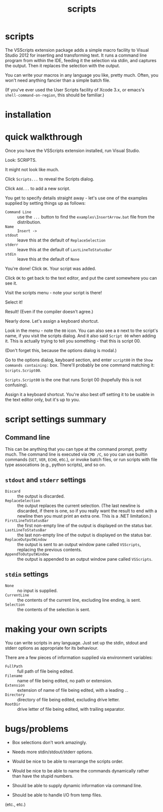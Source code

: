#+OPTIONS: toc:nil num:nil author:nil email:nil creator:nil timestamp:nil ^:nil
#+TITLE: scripts

* scripts

The VSScripts extension package adds a simple macro facility to Visual
Studio 2012 for inserting and transforming text. It runs a command
line program from within the IDE, feeding it the selection via stdin,
and captures the output. Then it replaces the selection with the
output.

You can write your macros in any language you like, pretty
much. Often, you won't need anything fancier than a simple batch file.

(If you've ever used the User Scripts facility of Xcode 3.x, or emacs's
=shell-command-on-region=, this should be familiar.)

* installation

* quick walkthrough

Once you have the VSScripts extension installed, run Visual Studio.

Look: SCRIPTS.

[[file:images/SCRIPTSMenu.png]]

It might not look like much.

[[file:images/SCRIPTSMenuEmpty.png]]

Click =Scripts...= to reveal the Scripts dialog.

[[file:images/ScriptsDialog.png]]

Click =Add...= to add a new script.

[[file:images/AddScript00DialogEmpty.png]]

You get to specify details straight away - let's use one of the
examples supplied by setting things up as follows:

- =Command Line= :: use the =...= button to find the
                    =examples\InsertArrow.bat= file from the
                    distribution.
- =Name= :: =Insert ->=
- =stdout= :: leave this at the default of =ReplaceSelection=
- =stderr= :: leave this at the default of =LastLineToStatusBar=
- =stdin= :: leave this at the default of =None=

You're done! Click =OK=. Your script was added.

[[file:images/ScriptsDialogWithScript00.png]]

Click =OK= to get back to the text editor, and put the caret somewhere you can see it.

[[file:images/SourceFileBeforeInsertingArrow.png]]

Visit the scripts menu - note your script is there!

[[file:images/SCRIPTSMenuWithInsertArrow.png]]

Select it!

[[file:images/SourceFileAfterInsertingArrow.png]]

Result! (Even if the compiler doesn't agree.)

Nearly done. Let's assign a keyboard shortcut.

Look in the menu - note the =00= icon. You can also see a =0= next to
the script's name, if you visit the scripts dialog. And it also said
=Script 00= when adding it. This is actually trying to tell you
something - that this is script 00.

(Don't forget this, because the options dialog is modal.)

Go to the options dialog, keyboard section, and enter =script00= in
the =Show commands containing:= box. There'll probably be one command
matching it: =Scripts.Script00=.

[[file:images/ToolsOptionsKeyboardWithScript00Selected.png]]

=Scripts.Script00= is the one that runs Script 00 (hopefully this is
not confusing).

Assign it a keyboard shortcut. You're also best off setting it to be
usable in the text editor only, but it's up to you.

[[file:images/ToolsOptionsKeyboardAssigningKeyboardShortcut.png]]

* script settings summary

** Command line

This can be anything that you can type at the command prompt, pretty
much. The command line is executed via =CMD /C=, so you can use
builtin commands (=SET=, =VER=, =ECHO=, etc.), or invoke batch files,
or run scripts with file type assocations (e.g., python scripts), and
so on.

** =stdout= and =stderr= settings

- =Discard= :: the output is discarded.
- =ReplaceSelection= :: the output replaces the current
     selection. (The last newline is discarded, if there is one, so if
     you really want the result to end with a newline then you must
     print an extra one. This is a .NET limitation.)
- =FirstLineToStatusBar= :: the first non-empty line of the output is
     displayed on the status bar.
- =LastLineToStatusBar= :: the last non-empty line of the output is
     displayed on the status bar.
- =ReplaceOutputWindow= :: the output is sent to an output window pane
     called =VSScripts=, replacing the previous contents.
- =AppendToOutputWindow= :: the output is appended to an output window
     pane called =VSScripts=.

** =stdin= settings

- =None= :: no input is supplied.
- =CurrentLine= :: the contents of the current line, excluding line
                   ending, is sent.
- =Selection= :: the contents of the selection is sent.

* making your own scripts

You can write scripts in any language. Just set up the stdin, stdout
and stderr options as appropriate for its behaviour.

There are a few pieces of information supplied via environment
variables:

- =FullPath= :: full path of file being edited.
- =Filename= :: name of file being edited, no path or extension.
- =Extension= :: extension of name of file being edited, with a
                 leading =.=.
- =Directory= :: directory of file being edited, excluding drive
                 letter.
- =RootDir= :: drive letter of file being edited, with trailing
               separator.

* bugs/problems

- Box selections don't work amazingly.

- Needs more stdin/stdout/stderr options.

- Would be nice to be able to rearrange the scripts order.

- Would be nice to be able to name the commands dynamically rather
  than have the stupid numbers.

- Should be able to supply dynamic information via command line.

- Should be able to handle I/O from temp files.

(etc., etc.)
